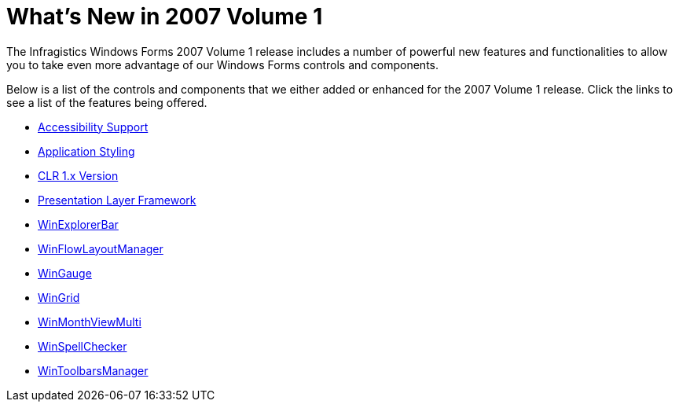 ﻿////

|metadata|
{
    "name": "win-whats-new-in-2007-volume-1",
    "controlName": [],
    "tags": [],
    "guid": "{5689A026-BA73-4333-AC31-62569E93BF87}",  
    "buildFlags": [],
    "createdOn": "2006-11-12T14:57:16Z"
}
|metadata|
////

= What's New in 2007 Volume 1

The Infragistics Windows Forms 2007 Volume 1 release includes a number of powerful new features and functionalities to allow you to take even more advantage of our Windows Forms controls and components.

Below is a list of the controls and components that we either added or enhanced for the 2007 Volume 1 release. Click the links to see a list of the features being offered.

* link:win-accessibility-support-whats-new-20071.html[Accessibility Support]
* link:win-application-styling-whats-new-20071.html[Application Styling]
* link:win-clr-1-x-version-whats-new-20071.html[CLR 1.x Version]
* link:win-presentation-layer-framework-whats-new-20071.html[Presentation Layer Framework]
* link:win-winexplorerbar-whats-new-20071.html[WinExplorerBar]
* link:win-winflowlayoutmanager-whats-new-20071.html[WinFlowLayoutManager]
* link:gauge-whats-new-for-wingauge-20071.html[WinGauge]
* link:win-wingrid-whats-new-20071.html[WinGrid]
* link:win-winmonthviewmulti-whats-new-20071.html[WinMonthViewMulti]
* link:winspellchecker-whats-new-2007-1.html[WinSpellChecker]
* link:win-wintoolbarsmanager-whats-new-20071.html[WinToolbarsManager]